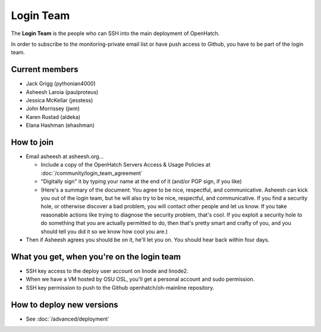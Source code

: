 ==========
Login Team
==========

The **Login Team** is the people who can SSH into the main deployment of
OpenHatch.

In order to subscribe to the monitoring-private email list or have push access
to Github, you have to be part of the login team.


Current members
===============

* Jack Grigg (pythonian4000)
* Asheesh Laroia (paulproteus)
* Jessica McKellar (jesstess)
* John Morrissey (jwm)
* Karen Rustad (aldeka)
* Elana Hashman (ehashman)


How to join
===========

* Email asheesh at asheesh.org...

  * Include a copy of the OpenHatch Servers Access & Usage Policies at
    :doc:`/community/login_team_agreement`
  * "Digitally sign" it by typing your name at the end of it (and/or PGP sign,
    if you like)
  * (Here's a summary of the document: You agree to be nice, respectful, and
    communicative. Asheesh can kick you out of the login team, but he will also
    try to be nice, respectful, and communicative. If you find a security hole,
    or otherwise discover a bad problem, you will contact other people and let
    us know. If you take reasonable actions like trying to diagnose the
    security problem, that's cool. If you exploit a security hole to do
    something that you are actually permitted to do, then that's pretty smart
    and crafty of you, and you should tell you did it so we know how cool you
    are.)

* Then if Asheesh agrees you should be on it, he'll let you on. You should hear
  back within four days.


What you get, when you're on the login team
===========================================

* SSH key access to the deploy user account on linode and linode2.
* When we have a VM hosted by OSU OSL, you'll get a personal account and sudo
  permission.
* SSH key permission to push to the Github openhatch/oh-mainline repository.


How to deploy new versions
==========================

* See :doc:`/advanced/deployment`

